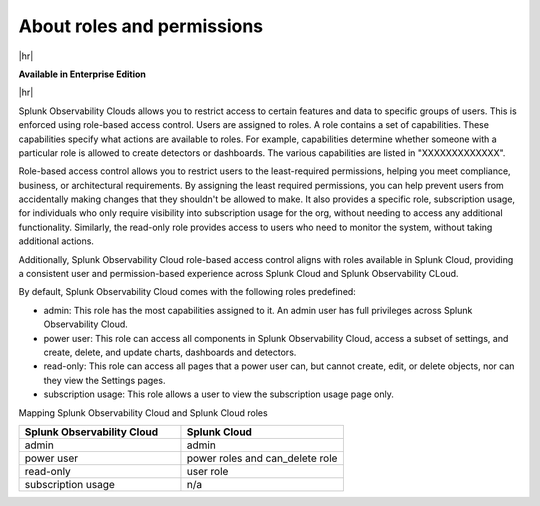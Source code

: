 .. _roles-and-permissions:

***************************************************
About roles and permissions
***************************************************

.. meta::
   :description: Learn how to how to manage user roles and permissions



|hr|

:strong:`Available in Enterprise Edition`

|hr|

Splunk Observability Clouds allows you to restrict access to certain features and data to specific groups of users. This is enforced using role-based access control. Users are assigned to roles. A role contains a set of capabilities. These capabilities specify what actions are available to roles. For example, capabilities determine whether someone with a particular role is allowed to create detectors or dashboards. The various capabilities are listed in "XXXXXXXXXXXXX". 

Role-based access control allows you to restrict users to the least-required permissions, helping you meet compliance, business, or architectural requirements. By assigning the least required permissions, you can help prevent users from accidentally making changes that they shouldn't be allowed to make. It also provides a specific role, subscription usage, for individuals who only require visibility into subscription usage for the org, without needing to access any additional functionality. Similarly, the read-only role provides access to users who need to monitor the system, without taking additional actions.

Additionally, Splunk Observability Cloud role-based access control aligns with roles available in Splunk Cloud, providing a consistent user and permission-based experience across Splunk Cloud and Splunk Observability CLoud.

By default, Splunk Observability Cloud comes with the following roles predefined:

* admin: This role has the most capabilities assigned to it. An admin user has full privileges across Splunk Observability Cloud.
* power user: This role can access all components in Splunk Observability Cloud, access a subset of settings, and create, delete, and update charts, dashboards and detectors.
* read-only: This role can access all pages that a power user can, but cannot create, edit, or delete objects, nor can they view the Settings pages.
* subscription usage: This role allows a user to view the subscription usage page only.
  


Mapping Splunk Observability Cloud and Splunk Cloud roles


.. list-table::
  :header-rows: 1
  :widths: 50, 50

  * - :strong:`Splunk Observability Cloud`
    - :strong:`Splunk Cloud`
  * - admin
    - admin
  * - power user 
    - power roles and can_delete role
  * - read-only
    - user role
  * - subscription usage
    - n/a

